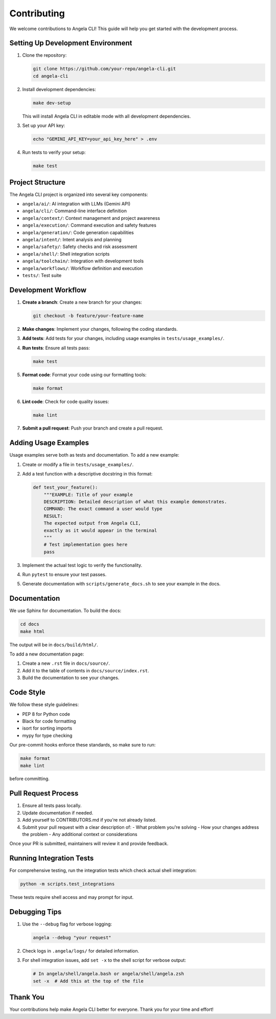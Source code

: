 Contributing
============

We welcome contributions to Angela CLI! This guide will help you get started with the development process.

Setting Up Development Environment
--------------------------------

1. Clone the repository:

   .. code-block:: bash

       git clone https://github.com/your-repo/angela-cli.git
       cd angela-cli

2. Install development dependencies:

   .. code-block:: bash

       make dev-setup

   This will install Angela CLI in editable mode with all development dependencies.

3. Set up your API key:

   .. code-block:: bash

       echo "GEMINI_API_KEY=your_api_key_here" > .env

4. Run tests to verify your setup:

   .. code-block:: bash

       make test

Project Structure
---------------

The Angela CLI project is organized into several key components:

- ``angela/ai/``: AI integration with LLMs (Gemini API)
- ``angela/cli/``: Command-line interface definition
- ``angela/context/``: Context management and project awareness
- ``angela/execution/``: Command execution and safety features
- ``angela/generation/``: Code generation capabilities
- ``angela/intent/``: Intent analysis and planning
- ``angela/safety/``: Safety checks and risk assessment
- ``angela/shell/``: Shell integration scripts
- ``angela/toolchain/``: Integration with development tools
- ``angela/workflows/``: Workflow definition and execution
- ``tests/``: Test suite

Development Workflow
------------------

1. **Create a branch**: Create a new branch for your changes:

   .. code-block:: bash

       git checkout -b feature/your-feature-name

2. **Make changes**: Implement your changes, following the coding standards.

3. **Add tests**: Add tests for your changes, including usage examples in ``tests/usage_examples/``.

4. **Run tests**: Ensure all tests pass:

   .. code-block:: bash

       make test

5. **Format code**: Format your code using our formatting tools:

   .. code-block:: bash

       make format

6. **Lint code**: Check for code quality issues:

   .. code-block:: bash

       make lint

7. **Submit a pull request**: Push your branch and create a pull request.

Adding Usage Examples
-------------------

Usage examples serve both as tests and documentation. To add a new example:

1. Create or modify a file in ``tests/usage_examples/``.

2. Add a test function with a descriptive docstring in this format:

   .. code-block:: python

       def test_your_feature():
           """EXAMPLE: Title of your example
           DESCRIPTION: Detailed description of what this example demonstrates.
           COMMAND: The exact command a user would type
           RESULT:
           The expected output from Angela CLI,
           exactly as it would appear in the terminal
           """
           # Test implementation goes here
           pass

3. Implement the actual test logic to verify the functionality.

4. Run ``pytest`` to ensure your test passes.

5. Generate documentation with ``scripts/generate_docs.sh`` to see your example in the docs.

Documentation
-----------

We use Sphinx for documentation. To build the docs:

.. code-block:: bash

    cd docs
    make html

The output will be in ``docs/build/html/``.

To add a new documentation page:

1. Create a new ``.rst`` file in ``docs/source/``.
2. Add it to the table of contents in ``docs/source/index.rst``.
3. Build the documentation to see your changes.

Code Style
---------

We follow these style guidelines:

- PEP 8 for Python code
- Black for code formatting
- isort for sorting imports
- mypy for type checking

Our pre-commit hooks enforce these standards, so make sure to run:

.. code-block:: bash

    make format
    make lint

before committing.

Pull Request Process
------------------

1. Ensure all tests pass locally.
2. Update documentation if needed.
3. Add yourself to CONTRIBUTORS.md if you're not already listed.
4. Submit your pull request with a clear description of:
   - What problem you're solving
   - How your changes address the problem
   - Any additional context or considerations

Once your PR is submitted, maintainers will review it and provide feedback.

Running Integration Tests
-----------------------

For comprehensive testing, run the integration tests which check actual shell integration:

.. code-block:: bash

    python -m scripts.test_integrations

These tests require shell access and may prompt for input.

Debugging Tips
------------

1. Use the ``--debug`` flag for verbose logging:

   .. code-block:: bash

       angela --debug "your request"

2. Check logs in ``.angela/logs/`` for detailed information.

3. For shell integration issues, add ``set -x`` to the shell script for verbose output:

   .. code-block:: bash

       # In angela/shell/angela.bash or angela/shell/angela.zsh
       set -x  # Add this at the top of the file

Thank You
--------

Your contributions help make Angela CLI better for everyone. Thank you for your time and effort!
